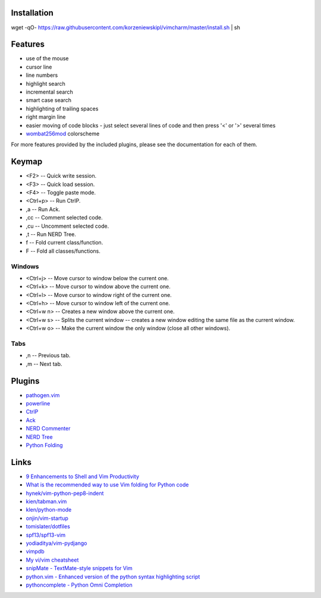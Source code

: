 Installation
============
wget -qO- https://raw.githubusercontent.com/korzeniewskipl/vimcharm/master/install.sh | sh


Features
========
* use of the mouse
* cursor line
* line numbers
* highlight search
* incremental search
* smart case search
* highlighting of trailing spaces
* right margin line
* easier moving of code blocks - just select several lines of code and then press '<' or '>' several times
* `wombat256mod <http://www.vim.org/scripts/script.php?script_id=2465>`_ colorscheme

For more features provided by the included plugins, please see the documentation for each of them.


Keymap
======
* <F2> -- Quick write session.
* <F3> -- Quick load session.
* <F4> -- Toggle paste mode.
* <Ctrl+p> -- Run CtrlP.
* ,a -- Run Ack.
* ,cc -- Comment selected code.
* ,cu -- Uncomment selected code.
* ,t -- Run NERD Tree.
* f -- Fold current class/function.
* F -- Fold all classes/functions.

Windows
-------
* <Ctrl+j> -- Move cursor to window below the current one.
* <Ctrl+k> -- Move cursor to window above the current one.
* <Ctrl+l> -- Move cursor to window right of the current one.
* <Ctrl+h> -- Move cursor to window left of the current one.
* <Ctrl+w n> -- Creates a new window above the current one.
* <Ctrl+w s> -- Splits the current window -- creates a new window editing the same file as the current window.
* <Ctrl+w o> -- Make the current window the only window (close all other windows).

Tabs
----
* ,n -- Previous tab.
* ,m -- Next tab.


Plugins
=======
* `pathogen.vim <https://github.com/tpope/vim-pathogen>`_
* `powerline <https://github.com/Lokaltog/powerline>`_
* `CtrlP <https://github.com/kien/ctrlp.vim>`_
* `Ack <https://github.com/mileszs/ack.vim>`_
* `NERD Commenter <https://github.com/scrooloose/nerdcommenter>`_
* `NERD Tree <https://github.com/scrooloose/nerdtree>`_
* `Python Folding <http://www.vim.org/scripts/script.php?script_id=1494>`_


Links
=====
* `9 Enhancements to Shell and Vim Productivity <http://danielmiessler.com/blog/enhancements-to-shell-and-vim-productivity/>`_
* `What is the recommended way to use Vim folding for Python code <http://stackoverflow.com/questions/357785/what-is-the-recommended-way-to-use-vim-folding-for-python-code>`_

* `hynek/vim-python-pep8-indent <https://github.com/hynek/vim-python-pep8-indent>`_
* `kien/tabman.vim <https://github.com/kien/tabman.vim>`_
* `klen/python-mode <https://github.com/klen/python-mode>`_
* `onjin/vim-startup <https://github.com/onjin/vim-startup>`_
* `tomislater/dotfiles <https://github.com/tomislater/dotfiles>`_
* `spf13/spf13-vim <https://github.com/spf13/spf13-vim>`_
* `yodiaditya/vim-pydjango <https://github.com/yodiaditya/vim-pydjango>`_

* `vimpdb <https://pypi.python.org/pypi/vimpdb/>`_
* `My vi/vim cheatsheet <http://www.worldtimzone.com/res/vi.html>`_

* `snipMate - TextMate-style snippets for Vim <http://www.vim.org/scripts/script.php?script_id=2540>`_
* `python.vim - Enhanced version of the python syntax highlighting script <http://www.vim.org/scripts/script.php?script_id=790>`_
* `pythoncomplete - Python Omni Completion <http://www.vim.org/scripts/script.php?script_id=1542>`_
